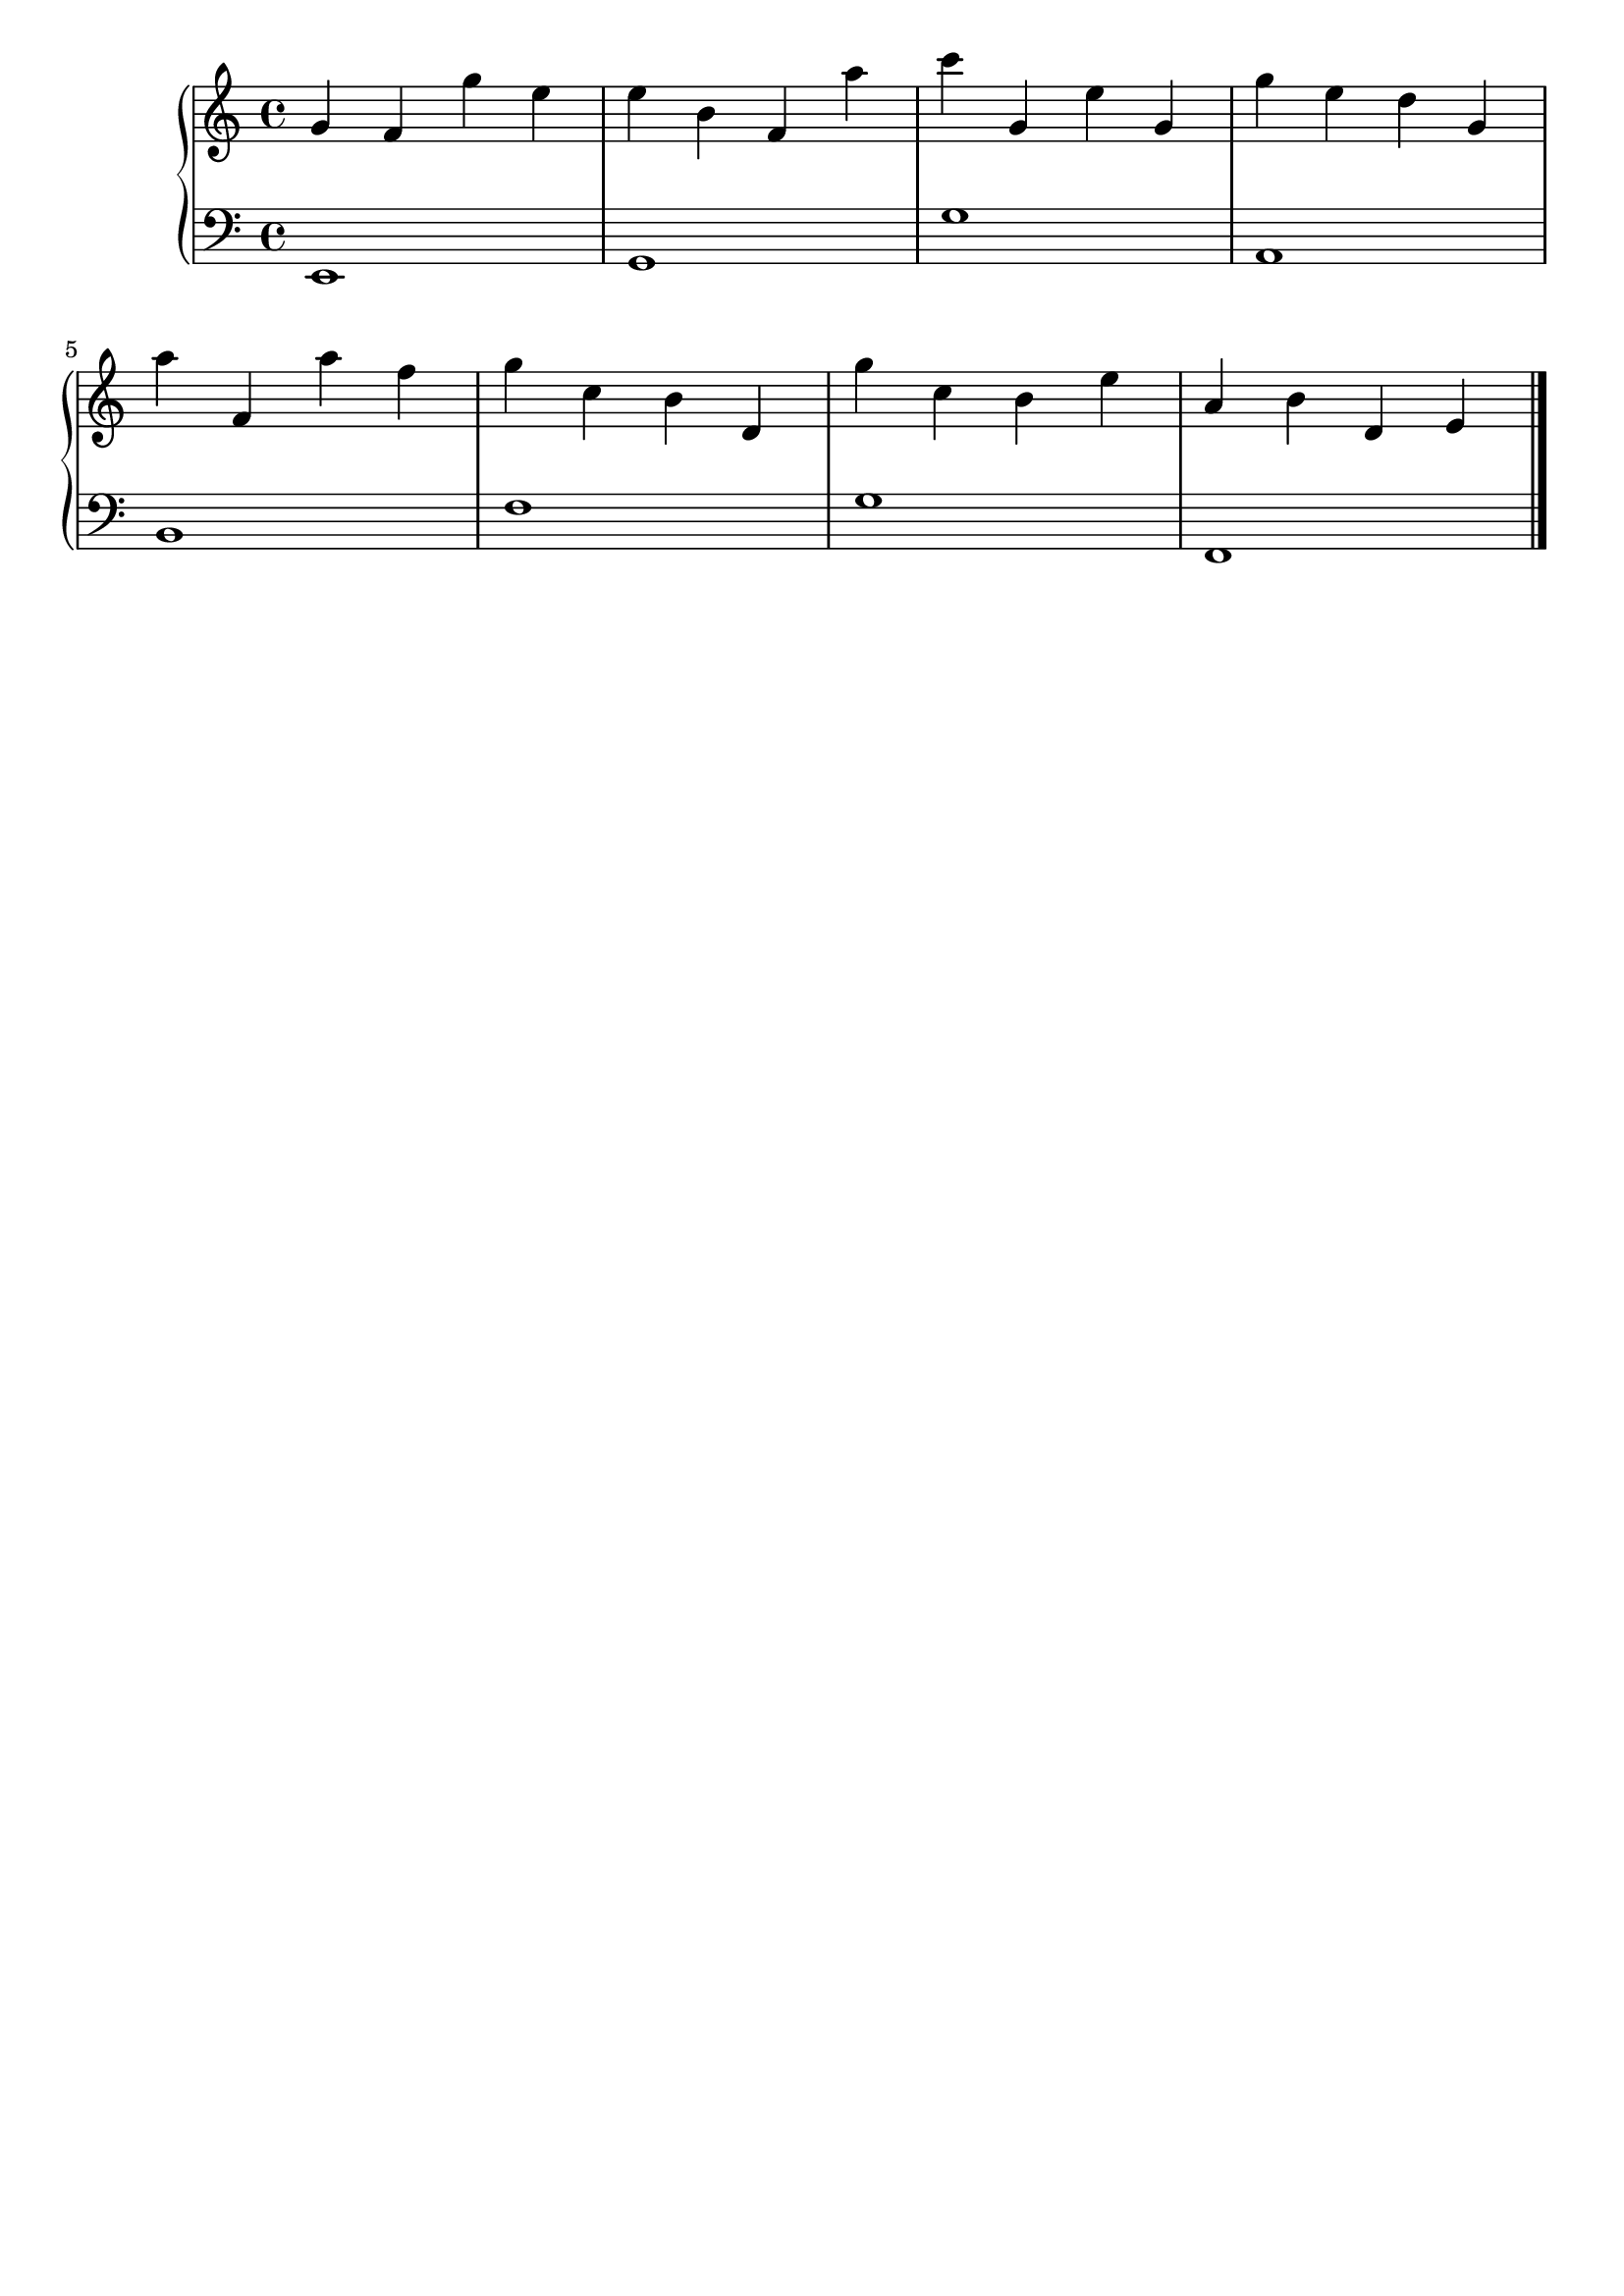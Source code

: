 \version "2.20.0"

upper =  {

	 \clef treble
	 \key c \major
	 \time 4/4

g' f' g'' e'' e'' b' f' a'' c''' g' e'' g' g'' e'' d'' g' 
\break
a'' f' a'' f'' g'' c'' b' d' g'' c'' b' e'' a' b' d' e' 
\bar "|."

}

lower =  {

	 \clef bass
	 \key c \major
	 \time 4/4

e,1 g,1 g1 a,1 
\break
b, f g f, 
\bar "|."

}

\header {
	 title = ""
	 opus = ""
	 tagline = ""
}

\score {
	 \new PianoStaff
	 <<
	 	 \new Staff = "upper" \upper
	 	 \new Staff = "lower" \lower
	 >>
	 \layout { }
	 \midi {
	 	 \tempo 4 = 160
	 }
}
